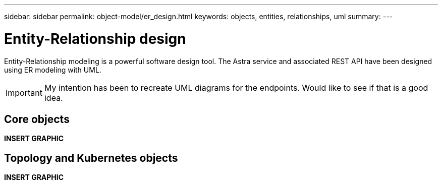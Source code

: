 ---
sidebar: sidebar
permalink: object-model/er_design.html
keywords: objects, entities, relationships, uml
summary:
---

= Entity-Relationship design
:hardbreaks:
:nofooter:
:icons: font
:linkattrs:
:imagesdir: ./media/

[.lead]
Entity-Relationship modeling is a powerful software design tool. The Astra service and associated REST API have been designed using ER modeling with UML.

[IMPORTANT]
My intention has been to recreate UML diagrams for the endpoints. Would like to see if that is a good idea.

== Core objects

*INSERT GRAPHIC*

== Topology and Kubernetes objects

*INSERT GRAPHIC*
